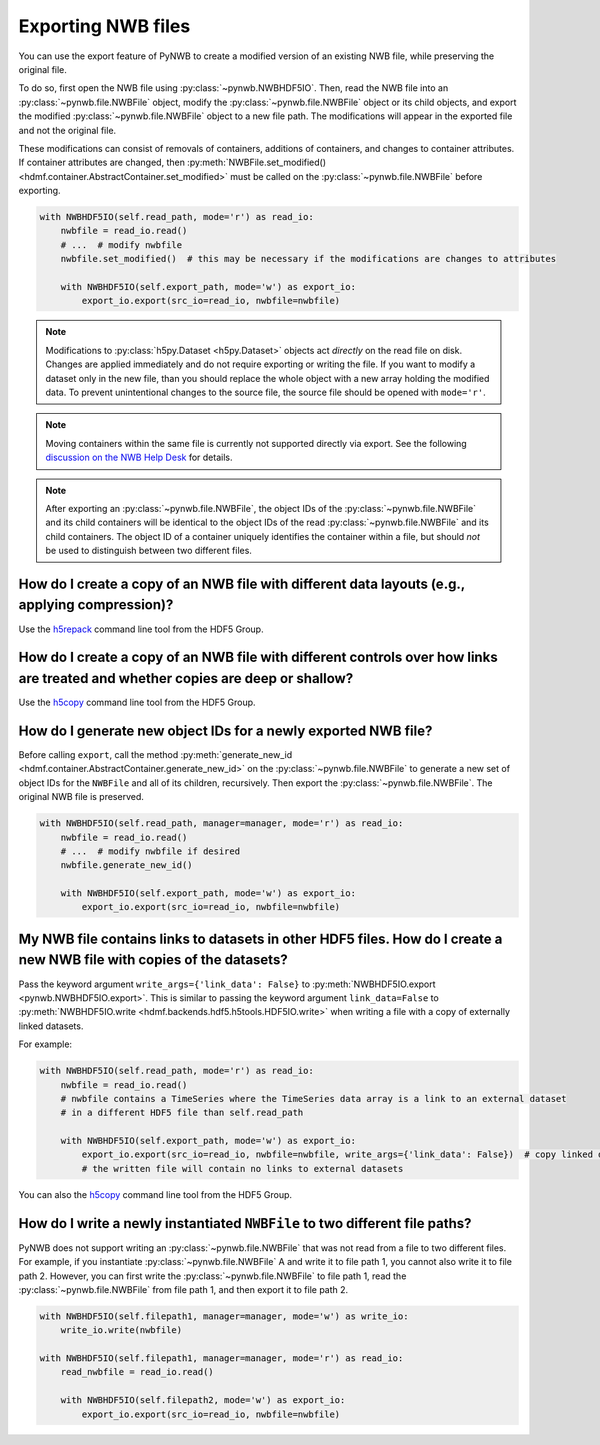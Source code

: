 .. _export:

Exporting NWB files
===================

You can use the export feature of PyNWB to create a modified version of an existing NWB file, while preserving the
original file.

To do so, first open the NWB file using :py:class:`~pynwb.NWBHDF5IO`. Then, read the NWB file into an
:py:class:`~pynwb.file.NWBFile` object, modify the :py:class:`~pynwb.file.NWBFile` object or its child objects, and
export the modified :py:class:`~pynwb.file.NWBFile` object to a new file path. The modifications will appear in the
exported file and not the original file.

These modifications can consist of removals of containers, additions of containers, and changes to container attributes.
If container attributes are changed, then
:py:meth:`NWBFile.set_modified() <hdmf.container.AbstractContainer.set_modified>` must be called
on the :py:class:`~pynwb.file.NWBFile` before exporting.

.. code-block:: python

   with NWBHDF5IO(self.read_path, mode='r') as read_io:
       nwbfile = read_io.read()
       # ...  # modify nwbfile
       nwbfile.set_modified()  # this may be necessary if the modifications are changes to attributes

       with NWBHDF5IO(self.export_path, mode='w') as export_io:
           export_io.export(src_io=read_io, nwbfile=nwbfile)

.. note::

    Modifications to :py:class:`h5py.Dataset <h5py.Dataset>` objects act *directly* on the read file on disk.
    Changes are applied immediately and do not require exporting or writing the file. If you want to modify a dataset
    only in the new file, than you should replace the whole object with a new array holding the modified data. To
    prevent unintentional changes to the source file, the source file should be opened with ``mode='r'``.

.. note::

    Moving containers within the same file is currently not supported directly via export. See the following
    `discussion on the NWB Help Desk <https://github.com/NeurodataWithoutBorders/helpdesk/discussions/21>`_
    for details.

.. note::

    After exporting an :py:class:`~pynwb.file.NWBFile`, the object IDs of the :py:class:`~pynwb.file.NWBFile` and its
    child containers will be identical to the object IDs of the read :py:class:`~pynwb.file.NWBFile` and its child
    containers. The object ID of a container uniquely identifies the container within a file, but should *not* be
    used to distinguish between two different files.

.. seealso::

    The tutorial :ref:`modifying_data` provides additional examples of adding and removing containers from an NWB file.


How do I create a copy of an NWB file with different data layouts (e.g., applying compression)?
---------------------------------------------------------------------------------------------------------
Use the `h5repack <https://docs.hdfgroup.org/hdf5/v1_14/_view_tools_edit.html>`_ command line tool from the HDF5 Group.


How do I create a copy of an NWB file with different controls over how links are treated and whether copies are deep or shallow?
---------------------------------------------------------------------------------------------------------------------------------
Use the `h5copy <https://docs.hdfgroup.org/hdf5/v1_14/_view_tools_edit.html>`_ command line tool from the HDF5 Group.


How do I generate new object IDs for a newly exported NWB file?
---------------------------------------------------------------------------------------------------------
Before calling ``export``, call the method
:py:meth:`generate_new_id <hdmf.container.AbstractContainer.generate_new_id>` on the :py:class:`~pynwb.file.NWBFile`
to generate a new set of object IDs for the ``NWBFile`` and all of its children, recursively. Then export the
:py:class:`~pynwb.file.NWBFile`. The original NWB file is preserved.

.. code-block:: python

   with NWBHDF5IO(self.read_path, manager=manager, mode='r') as read_io:
       nwbfile = read_io.read()
       # ...  # modify nwbfile if desired
       nwbfile.generate_new_id()

       with NWBHDF5IO(self.export_path, mode='w') as export_io:
           export_io.export(src_io=read_io, nwbfile=nwbfile)


My NWB file contains links to datasets in other HDF5 files. How do I create a new NWB file with copies of the datasets?
-----------------------------------------------------------------------------------------------------------------------
Pass the keyword argument ``write_args={'link_data': False}`` to :py:meth:`NWBHDF5IO.export <pynwb.NWBHDF5IO.export>`.
This is similar to passing the keyword argument ``link_data=False`` to
:py:meth:`NWBHDF5IO.write <hdmf.backends.hdf5.h5tools.HDF5IO.write>` when writing a file with a
copy of externally linked datasets.

For example:

.. code-block:: python

   with NWBHDF5IO(self.read_path, mode='r') as read_io:
       nwbfile = read_io.read()
       # nwbfile contains a TimeSeries where the TimeSeries data array is a link to an external dataset
       # in a different HDF5 file than self.read_path

       with NWBHDF5IO(self.export_path, mode='w') as export_io:
           export_io.export(src_io=read_io, nwbfile=nwbfile, write_args={'link_data': False})  # copy linked datasets
           # the written file will contain no links to external datasets

You can also the `h5copy <https://docs.hdfgroup.org/hdf5/v1_14/_view_tools_edit.html>`_ command line tool \
from the HDF5 Group.


How do I write a newly instantiated ``NWBFile`` to two different file paths?
-----------------------------------------------------------------------------------------------------------------------
PyNWB does not support writing an :py:class:`~pynwb.file.NWBFile` that was not read from a file to two different files.
For example, if you instantiate :py:class:`~pynwb.file.NWBFile` A and write it to file path 1, you cannot also write it
to file path 2. However, you can first write the :py:class:`~pynwb.file.NWBFile` to file path 1, read the
:py:class:`~pynwb.file.NWBFile` from file path 1, and then export it to file path 2.

.. code-block:: python

   with NWBHDF5IO(self.filepath1, manager=manager, mode='w') as write_io:
       write_io.write(nwbfile)

   with NWBHDF5IO(self.filepath1, manager=manager, mode='r') as read_io:
       read_nwbfile = read_io.read()

       with NWBHDF5IO(self.filepath2, mode='w') as export_io:
           export_io.export(src_io=read_io, nwbfile=nwbfile)
